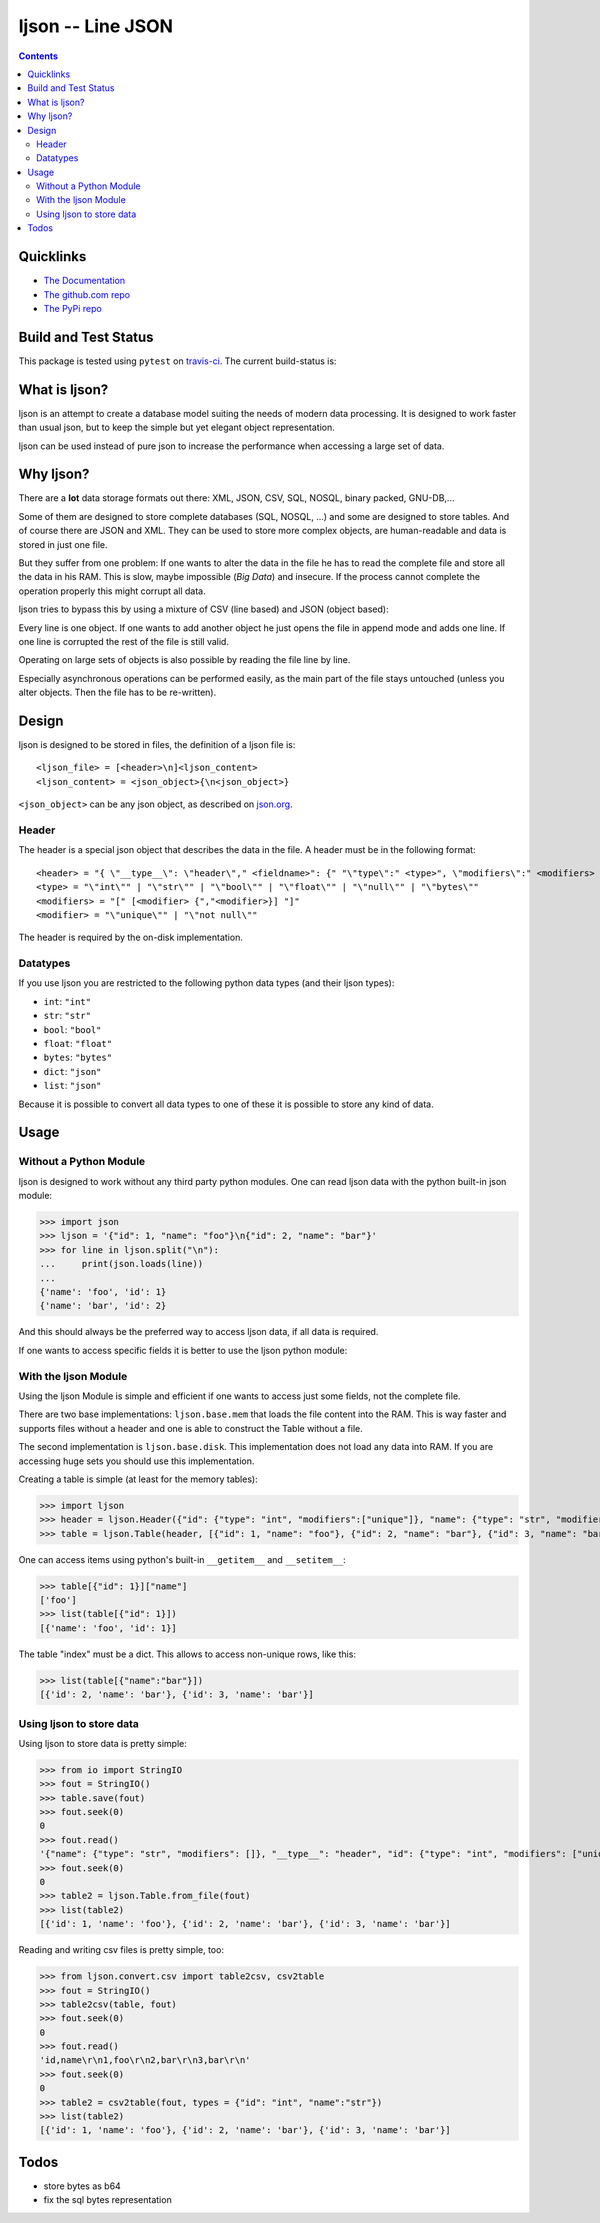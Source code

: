 ljson -- Line JSON
******************

.. contents::


Quicklinks
==========

- `The Documentation <https://daknuett.github.io/ljson>`_
- `The github.com repo <https://github.com/daknuett/ljson>`_
- `The PyPi repo <https://pypi.python.org/pypi/ljson/>`_


Build and Test Status
=====================

This package is tested using ``pytest`` on `travis-ci <https://travis-ci.org>`_. The
current build-status is:

.. image:: https://travis-ci.org/daknuett/ljson.svg?branch=master
    :target: https://travis-ci.org/daknuett/ljson

What is ljson?
==============

ljson is an attempt to create a database model suiting the
needs of modern data processing. It is designed to work
faster than usual json, but to keep the simple but yet
elegant object representation.

ljson can be used instead of pure json to increase the
performance when accessing a large set of data.


Why ljson?
==========

There are a **lot** data storage formats out there: XML,
JSON, CSV, SQL, NOSQL, binary packed, GNU-DB,...

Some of them are designed to store complete databases (SQL,
NOSQL, ...) and some are designed to store tables. And of
course there are JSON and XML. They can be used to store
more complex objects, are human-readable and data is stored
in just one file.

But they suffer from one problem: If one wants to alter the
data in the file he has to read the complete file and store
all the data in his RAM. This is slow, maybe impossible
(*Big Data*) and insecure. If the process cannot complete
the operation properly this might corrupt all data.

ljson tries to bypass this by using a mixture of CSV (line
based) and JSON (object based): 

Every line is one object. If one wants to add another object
he just opens the file in append mode and adds one line. If
one line is corrupted the rest of the file is still valid.

Operating on large sets of objects is also possible by
reading the file line by line.

Especially asynchronous operations can be performed easily,
as the main part of the file stays untouched (unless you
alter objects. Then the file has to be re-written).

Design
======

ljson is designed to be stored in files, the definition
of a ljson file is::

	<ljson_file> = [<header>\n]<ljson_content>
	<ljson_content> = <json_object>{\n<json_object>}

``<json_object>`` can be any json object, as described on
`json.org <http://json.org/>`_.

Header
------

The header is a special json object that describes the data
in the file. A header must be in the following format::

	<header> = "{ \"__type__\": \"header\"," <fieldname>": {" "\"type\":" <type>", \"modifiers\":" <modifiers> "}"
	<type> = "\"int\"" | "\"str\"" | "\"bool\"" | "\"float\"" | "\"null\"" | "\"bytes\""
	<modifiers> = "[" [<modifier> {","<modifier>}] "]"
	<modifier> = "\"unique\"" | "\"not null\"" 

The header is required by the on-disk implementation.

Datatypes
---------

If you use ljson you are restricted to the following python
data types (and their ljson types):

- ``int``: ``"int"``
- ``str``: ``"str"``
- ``bool``: ``"bool"``
- ``float``: ``"float"``
- ``bytes``: ``"bytes"``
- ``dict``: ``"json"``
- ``list``: ``"json"``

Because it is possible to convert all data types to one of
these it is possible to store any kind of data.

Usage
=====

Without a Python Module
-----------------------

ljson is designed to work without any third party python
modules. One can read ljson data with the python built-in
json module:

>>> import json
>>> ljson = '{"id": 1, "name": "foo"}\n{"id": 2, "name": "bar"}'
>>> for line in ljson.split("\n"):
... 	print(json.loads(line))
...
{'name': 'foo', 'id': 1}
{'name': 'bar', 'id': 2}

And this should always be the preferred way to access ljson
data, if all data is required. 

If one wants to access specific fields it is better to use
the ljson python module:

With the ljson Module
---------------------

Using the ljson Module is simple and efficient if one wants
to access just some fields, not the complete file.

There are two base implementations: ``ljson.base.mem`` that
loads the file content into the RAM. This is way faster and
supports files without a header and one is able to construct
the Table without a file.

The second implementation is ``ljson.base.disk``. This
implementation does not load any data into RAM. If you are
accessing huge sets you should use this implementation.

Creating a table is simple (at least for the memory
tables):

>>> import ljson
>>> header = ljson.Header({"id": {"type": "int", "modifiers":["unique"]}, "name": {"type": "str", "modifiers": []}})
>>> table = ljson.Table(header, [{"id": 1, "name": "foo"}, {"id": 2, "name": "bar"}, {"id": 3, "name": "bar"}])


One can access items using python's built-in ``__getitem__``
and ``__setitem__``:

>>> table[{"id": 1}]["name"]
['foo']
>>> list(table[{"id": 1}]) 
[{'name': 'foo', 'id': 1}]

The table "index" must be a dict. This allows to access
non-unique rows, like this:

>>> list(table[{"name":"bar"}])
[{'id': 2, 'name': 'bar'}, {'id': 3, 'name': 'bar'}]


Using ljson to store data
-------------------------

Using ljson to store data is pretty simple:

>>> from io import StringIO
>>> fout = StringIO()
>>> table.save(fout)
>>> fout.seek(0)
0
>>> fout.read()
'{"name": {"type": "str", "modifiers": []}, "__type__": "header", "id": {"type": "int", "modifiers": ["unique"]}}\n{"name": "foo", "id": 1}\n{"name": "bar", "id": 2}\n{"name": "bar", "id": 3}'
>>> fout.seek(0)
0
>>> table2 = ljson.Table.from_file(fout)
>>> list(table2)
[{'id': 1, 'name': 'foo'}, {'id': 2, 'name': 'bar'}, {'id': 3, 'name': 'bar'}]


Reading and writing csv files is pretty simple, too:

>>> from ljson.convert.csv import table2csv, csv2table
>>> fout = StringIO()
>>> table2csv(table, fout)
>>> fout.seek(0)
0
>>> fout.read()
'id,name\r\n1,foo\r\n2,bar\r\n3,bar\r\n'
>>> fout.seek(0)
0
>>> table2 = csv2table(fout, types = {"id": "int", "name":"str"})
>>> list(table2)
[{'id': 1, 'name': 'foo'}, {'id': 2, 'name': 'bar'}, {'id': 3, 'name': 'bar'}]


Todos
=====

- store bytes as b64
- fix the sql bytes representation
